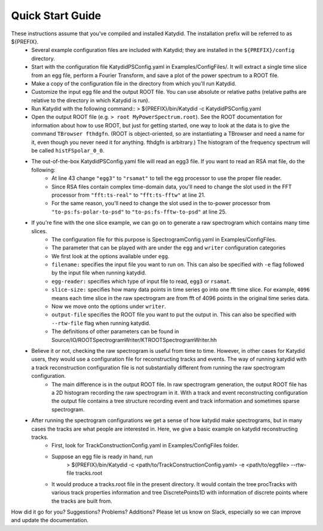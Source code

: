 Quick Start Guide
======================

These instructions assume that you've compiled and installed Katydid. The installation prefix will be referred to as ${PREFIX}.  
    * Several example configuration files are included with Katydid; they are installed in the ``${PREFIX}/config`` directory.  
    * Start with the configuration file KatydidPSConfig.yaml in Examples/ConfigFiles/. It will extract a single time slice from an egg file, perform a Fourier Transform, and save a plot of the power spectrum to a ROOT file.  
    * Make a copy of the configuration file in the directory from which you'll run Katydid.
    * Customize the input egg file and the output ROOT file. You can use absolute or relative paths (relative paths are relative to the directory in which Katydid is run).
    * Run Katydid with the following command::
      > ${PREFIX}/bin/Katydid -c KatydidPSConfig.yaml

    * Open the output ROOT file (e.g. ``> root MyPowerSpectrum.root``). See the ROOT documentation for information about how to use ROOT, but just for getting started, one way to look at the data is to give the command ``TBrowser fthdgfn``. (ROOT is object-oriented, so are instantiating a TBrowser and need a name for it, even though you never need it for anything. fthdgfn is arbitrary.) The histogram of the frequency spectrum will be called ``histFSpolar_0_0``.

    * The out-of-the-box KatydidPSConfig.yaml file will read an egg3 file.  If you want to read an RSA mat file, do the following:
        - At line 43 change ``"egg3"`` to ``"rsamat"`` to tell the egg processor to use the proper file reader.
        - Since RSA files contain complex time-domain data, you'll need to change the slot used in the FFT processor from ``"fft:ts-real"`` to ``"fft:ts-fftw"`` at line 21.
        - For the same reason, you'll need to change the slot used in the to-power processor from ``"to-ps:fs-polar-to-psd"`` to ``"to-ps:fs-fftw-to-psd"`` at line 25.
    
    
    * If you're fine with the one slice example, we can go on to generate a raw spectrogram which contains many time slices.
    	* The configuration file for this purpose is SpectrogramConfig.yaml in Examples/ConfigFiles. 
    	* The parameter that can be played with are under the ``egg`` and ``writer`` configuration categories
    	* We first look at the options available under ``egg``.
    	* ``filename:`` specifies the input file you want to run on. This can also be specified with ``-e`` flag followed by the input file when running katydid.
    	* ``egg-reader:`` specifies which type of input file to read, ``egg3`` or ``rsamat``.
    	* ``slice-size:`` specifies how many data points in time series go into one fft time slice. For example, ``4096`` means each time slice in the raw spectrogram are from fft of 4096 points in the original time series data.
    	* Now we move onto the options under ``writer``.
    	* ``output-file`` specifies the ROOT file you want to put the output in. This can also be specified with ``--rtw-file`` flag when running katydid.
    	* The definitions of other parameters can be found in Source/IO/ROOTSpectrogramWriter/KTROOTSpectrogramWriter.hh
    * Believe it or not, checking the raw spectrogram is useful from time to time. However, in other cases for Katydid users, they would use a configuration file for reconstructing tracks and events. The way of running katydid with a track reconstruction configuration file is not substantially different from running the raw spectrogram configuration.
    	* The main difference is in the output ROOT file. In raw spectrogram generation, the output ROOT file has a 2D histogram recording the raw spectrogram in it. With a track and event reconstructing configuration the output file contains a tree structure recording event and track information and sometimes sparse spectrogram.
    * After running the spectrogram configurations we get a sense of how katydid make spectrograms, but in many cases the tracks are what people are interested in. Here, we give a basic example on katydid reconstructing tracks.
    	* First, look for TrackConstructionConfig.yaml in Examples/ConfigFiles folder.
    	* Suppose an egg file is ready in hand, run
    		> ${PREFIX}/bin/Katydid -c <path/to/TrackConstructionConfig.yaml> -e <path/to/eggfile> --rtw-file tracks.root
    	* It would produce a tracks.root file in the present directory. It would contain the tree procTracks with various track properties information and tree DiscretePoints1D with information of discrete points where the tracks are built from.

    

How did it go for you? Suggestions? Problems? Additions? Please let us know on Slack, especially so we can improve and update the documentation.


